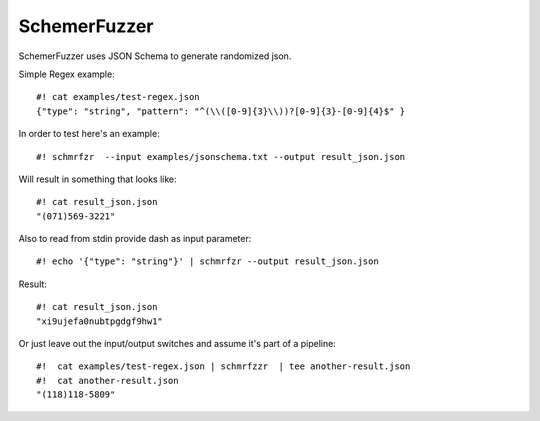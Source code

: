 ===============
SchemerFuzzer
===============


SchemerFuzzer uses JSON Schema to generate randomized json. 

Simple Regex example::
   
    #! cat examples/test-regex.json
    {"type": "string", "pattern": "^(\\([0-9]{3}\\))?[0-9]{3}-[0-9]{4}$" }

In order to test here's an example::

    #! schmrfzr  --input examples/jsonschema.txt --output result_json.json

Will result in something that looks like::

    #! cat result_json.json
    "(071)569-3221"

Also to read from stdin provide dash as input parameter::

    #! echo '{"type": "string"}' | schmrfzr --output result_json.json

Result::

    #! cat result_json.json
    "xi9ujefa0nubtpgdgf9hw1"
    
Or just leave out the input/output switches and assume it's part of a pipeline::

    #!  cat examples/test-regex.json | schmrfzzr  | tee another-result.json
    #!  cat another-result.json
    "(118)118-5809"
